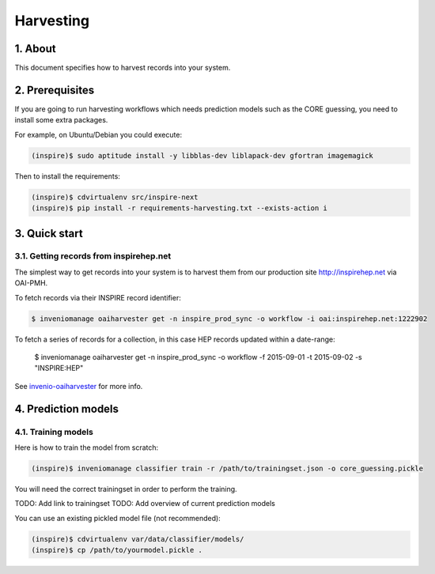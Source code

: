Harvesting
==========

1. About
--------

This document specifies how to harvest records into your system.


2. Prerequisites
----------------

If you are going to run harvesting workflows which needs prediction models such as the CORE guessing, you need to install some extra packages.

For example, on Ubuntu/Debian you could execute:

.. code-block:: bash

    (inspire)$ sudo aptitude install -y libblas-dev liblapack-dev gfortran imagemagick

Then to install the requirements:

.. code-block:: bash

    (inspire)$ cdvirtualenv src/inspire-next
    (inspire)$ pip install -r requirements-harvesting.txt --exists-action i


3. Quick start
--------------

3.1. Getting records from inspirehep.net
~~~~~~~~~~~~~~~~~~~~~~~~~~~~~~~~~~~~~~~~

The simplest way to get records into your system is to harvest them from our production site `http://inspirehep.net <http://inspirehep.net>`_ via OAI-PMH.


To fetch records via their INSPIRE record identifier:

.. code-block:: console

    $ inveniomanage oaiharvester get -n inspire_prod_sync -o workflow -i oai:inspirehep.net:1222902

To fetch a series of records for a collection, in this case HEP records updated within a date-range:

    $ inveniomanage oaiharvester get -n inspire_prod_sync -o workflow -f 2015-09-01 -t 2015-09-02 -s "INSPIRE:HEP"


See `invenio-oaiharvester <https://invenio-oaiharvester.readthedocs.org/en/latest/>`_ for more info.

4. Prediction models
--------------------

4.1. Training models
~~~~~~~~~~~~~~~~~~~~

Here is how to train the model from scratch:

.. code-block:: bash

    (inspire)$ inveniomanage classifier train -r /path/to/trainingset.json -o core_guessing.pickle

You will need the correct trainingset in order to perform the training.

TODO: Add link to trainingset
TODO: Add overview of current prediction models

You can use an existing pickled model file (not recommended):

.. code-block:: bash

    (inspire)$ cdvirtualenv var/data/classifier/models/
    (inspire)$ cp /path/to/yourmodel.pickle .
